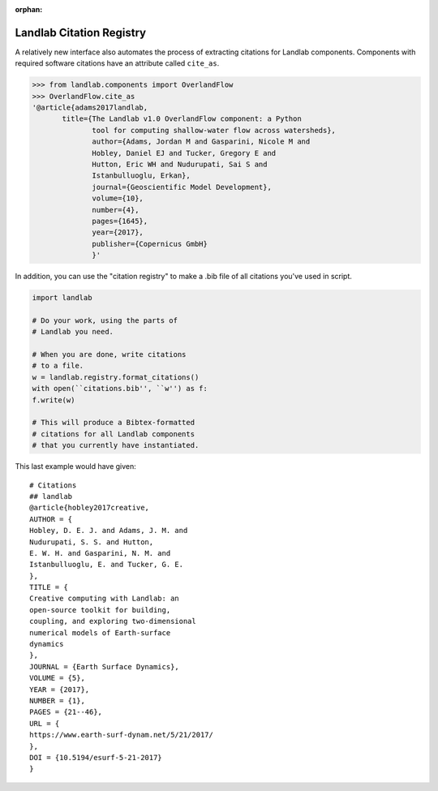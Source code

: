 .. _cite_as:

:orphan:

Landlab Citation Registry
-------------------------

A relatively new interface also automates the process of extracting citations
for Landlab components. Components with required software citations have an
attribute called ``cite_as``.

.. code-block:: python

    >>> from landlab.components import OverlandFlow
    >>> OverlandFlow.cite_as
    '@article{adams2017landlab,
           title={The Landlab v1.0 OverlandFlow component: a Python
                  tool for computing shallow-water flow across watersheds},
                  author={Adams, Jordan M and Gasparini, Nicole M and
                  Hobley, Daniel EJ and Tucker, Gregory E and
                  Hutton, Eric WH and Nudurupati, Sai S and
                  Istanbulluoglu, Erkan},
                  journal={Geoscientific Model Development},
                  volume={10},
                  number={4},
                  pages={1645},
                  year={2017},
                  publisher={Copernicus GmbH}
                  }'

In addition, you can use the "citation registry" to make a .bib file of all
citations you've used in script.

.. code-block:: python

    import landlab

    # Do your work, using the parts of
    # Landlab you need.

    # When you are done, write citations
    # to a file.
    w = landlab.registry.format_citations()
    with open(``citations.bib'', ``w'') as f:
    f.write(w)

    # This will produce a Bibtex-formatted
    # citations for all Landlab components
    # that you currently have instantiated.

This last example would have given::

    # Citations
    ## landlab
    @article{hobley2017creative,
    AUTHOR = {
    Hobley, D. E. J. and Adams, J. M. and
    Nudurupati, S. S. and Hutton,
    E. W. H. and Gasparini, N. M. and
    Istanbulluoglu, E. and Tucker, G. E.
    },
    TITLE = {
    Creative computing with Landlab: an
    open-source toolkit for building,
    coupling, and exploring two-dimensional
    numerical models of Earth-surface
    dynamics
    },
    JOURNAL = {Earth Surface Dynamics},
    VOLUME = {5},
    YEAR = {2017},
    NUMBER = {1},
    PAGES = {21--46},
    URL = {
    https://www.earth-surf-dynam.net/5/21/2017/
    },
    DOI = {10.5194/esurf-5-21-2017}
    }
